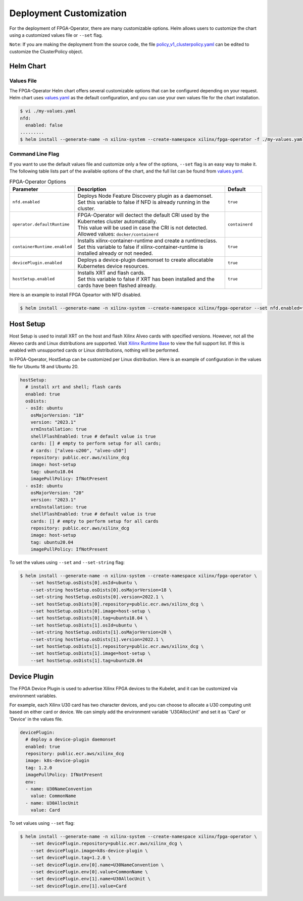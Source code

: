 .. 
   Copyright (C) 2023, Advanced Micro Devices, Inc. - All rights reserved
  
   Licensed under the Apache License, Version 2.0 (the "License");
   you may not use this file except in compliance with the License.
   You may obtain a copy of the License at
  
       http://www.apache.org/licenses/LICENSE-2.0
  
   Unless required by applicable law or agreed to in writing, software
   distributed under the License is distributed on an "AS IS" BASIS,
   WITHOUT WARRANTIES OR CONDITIONS OF ANY KIND, either express or implied.
   See the License for the specific language governing permissions and
   limitations under the License.

.. _customization.rst:

Deployment Customization
------------------------

For the deployment of FPGA-Operator, there are many customizable options. 
Helm allows users to customize the chart using a customized values file or ``--set`` flag. 

``Note``: If you are making the deployment from the source code, the file `policy_v1_clusterpolicy.yaml <https://github.com/Xilinx/fpga-operator/blob/main/config/samples/policy_v1_clusterpolicy.yaml>`_ can be edited to customize the ClusterPolicy object.

Helm Chart
^^^^^^^^^^

Values File
...........

The FPGA-Operator Helm chart offers several customizable options that can be configured depending on your request.
Helm chart uses `values.yaml <https://github.com/Xilinx/fpga-operator/blob/main/deployments/fpga-operator/values.yaml>`_ as the default configuration, and you can use your own values file for the chart installation.

.. code-block:: bash

    $ vi ./my-values.yaml
    nfd:
      enabled: false
    .........
    $ helm install --generate-name -n xilinx-system --create-namespace xilinx/fpga-operator -f ./my-values.yaml

Command Line Flag
.................

If you want to use the default values file and customize only a few of the options, ``--set`` flag is an easy way to make it.
The following table lists part of the available options of the chart, and the full list can be found from `values.yaml <https://github.com/Xilinx/fpga-opeartor/blob/main/deployments/fpga-operator/values.yaml>`_.

.. list-table:: FPGA-Operator Options
   :widths: 20 65 15
   :header-rows: 1

   * - Parameter
     - Description
     - Default
   * - ``nfd.enabled``
     - | Deploys Node Feature Discovery plugin as a daemonset.
       | Set this variable to false if NFD is already running in the cluster.
     - ``true``
   * - ``operator.defaultRuntime``
     - | FPGA-Operator will dectect the default CRI used by the Kubernetes cluster automatically.
       | This value will be used in case the CRI is not detected.
       | Allowed values: ``docker/containerd``
     - ``containerd``
   * - ``containerRuntime.enabled``
     - | Installs xilinx-container-runtime and create a runtimeclass.
       | Set this variable to false if xilinx-container-runtime is installed already or not needed.
     - ``true``
   * - ``devicePlugin.enabled``
     - Deploys a device-plugin daemonset to create allocatable Kubernetes device resources.
     - ``true``
   * - ``hostSetup.enabled``
     - | Installs XRT and flash cards. 
       | Set this variable to false if XRT has been installed and the cards have been flashed already. 
     - ``true``

Here is an example to install FPGA Opeartor with NFD disabled.

.. code-block:: bash
    
    $ helm install --generate-name -n xilinx-system --create-namespace xilinx/fpga-operator --set nfd.enabled=false


Host Setup
^^^^^^^^^^

Host Setup is used to install XRT on the host and flash Xilinx Alveo cards with specified versions. 
However, not all the Aleveo cards and Linux distributions are supported. Visit `Xilinx Runtime Base <https://github.com/Xilinx/Xilinx_Base_Runtime#available-docker-images>`_ to view the full support list. 
If this is enabled with unsupported cards or Linux distributions, nothing will be performed.

In FPGA-Operator, HostSetup can be customized per Linux distribution. Here is an example of configuration in the values file for Ubuntu 18 and Ubuntu 20.

.. code-block:: yaml
    
    hostSetup:
      # install xrt and shell; flash cards
      enabled: true
      osDists:
      - osId: ubuntu
        osMajorVersion: "18"
        version: "2023.1"
        xrmInstallation: true
        shellFlashEnabled: true # default value is true
        cards: [] # empty to perform setup for all cards; 
        # cards: ["alveo-u200", "alveo-u50"]
        repository: public.ecr.aws/xilinx_dcg
        image: host-setup
        tag: ubuntu18.04
        imagePullPolicy: IfNotPresent
      - osId: ubuntu
        osMajorVersion: "20"
        version: "2023.1"
        xrmInstallation: true
        shellFlashEnabled: true # default value is true
        cards: [] # empty to perform setup for all cards
        repository: public.ecr.aws/xilinx_dcg
        image: host-setup
        tag: ubuntu20.04
        imagePullPolicy: IfNotPresent

To set the values using ``--set`` and ``--set-string`` flag:

.. code-block:: bash
    
    $ helm install --generate-name -n xilinx-system --create-namespace xilinx/fpga-operator \
        --set hostSetup.osDists[0].osId=ubuntu \
        --set-string hostSetup.osDists[0].osMajorVersion=18 \
        --set-string hostSetup.osDists[0].version=2022.1 \
        --set hostSetup.osDists[0].repository=public.ecr.aws/xilinx_dcg \
        --set hostSetup.osDists[0].image=host-setup \
        --set hostSetup.osDists[0].tag=ubuntu18.04 \
        --set hostSetup.osDists[1].osId=ubuntu \
        --set-string hostSetup.osDists[1].osMajorVersion=20 \
        --set-string hostSetup.osDists[1].version=2022.1 \
        --set hostSetup.osDists[1].repository=public.ecr.aws/xilinx_dcg \
        --set hostSetup.osDists[1].image=host-setup \
        --set hostSetup.osDists[1].tag=ubuntu20.04


Device Plugin
^^^^^^^^^^^^^

The FPGA Device Plugin is used to advertise Xilinx FPGA devices to the Kubelet, and it can be customized via environment variables.

For example, each Xilinx U30 card has two character devices, and you can choose to allocate a U30 computing unit based on either card or device.
We can simply add the environment variable 'U30AllocUnit' and set it as 'Card' or 'Device' in the values file.

.. code-block:: yaml
    
    devicePlugin:
      # deploy a device-plugin daemonset
      enabled: true
      repository: public.ecr.aws/xilinx_dcg
      image: k8s-device-plugin
      tag: 1.2.0
      imagePullPolicy: IfNotPresent
      env:
      - name: U30NameConvention
        value: CommonName
      - name: U30AllocUnit
        value: Card

To set values using ``--set`` flag:

.. code-block:: bash
    
    $ helm install --generate-name -n xilinx-system --create-namespace xilinx/fpga-operator \
        --set devicePlugin.repository=public.ecr.aws/xilinx_dcg \
        --set devicePlugin.image=k8s-device-plugin \
        --set devicePlugin.tag=1.2.0 \
        --set devicePlugin.env[0].name=U30NameConvention \
        --set devicePlugin.env[0].value=CommonName \
        --set devicePlugin.env[1].name=U30AllocUnit \
        --set devicePlugin.env[1].value=Card


